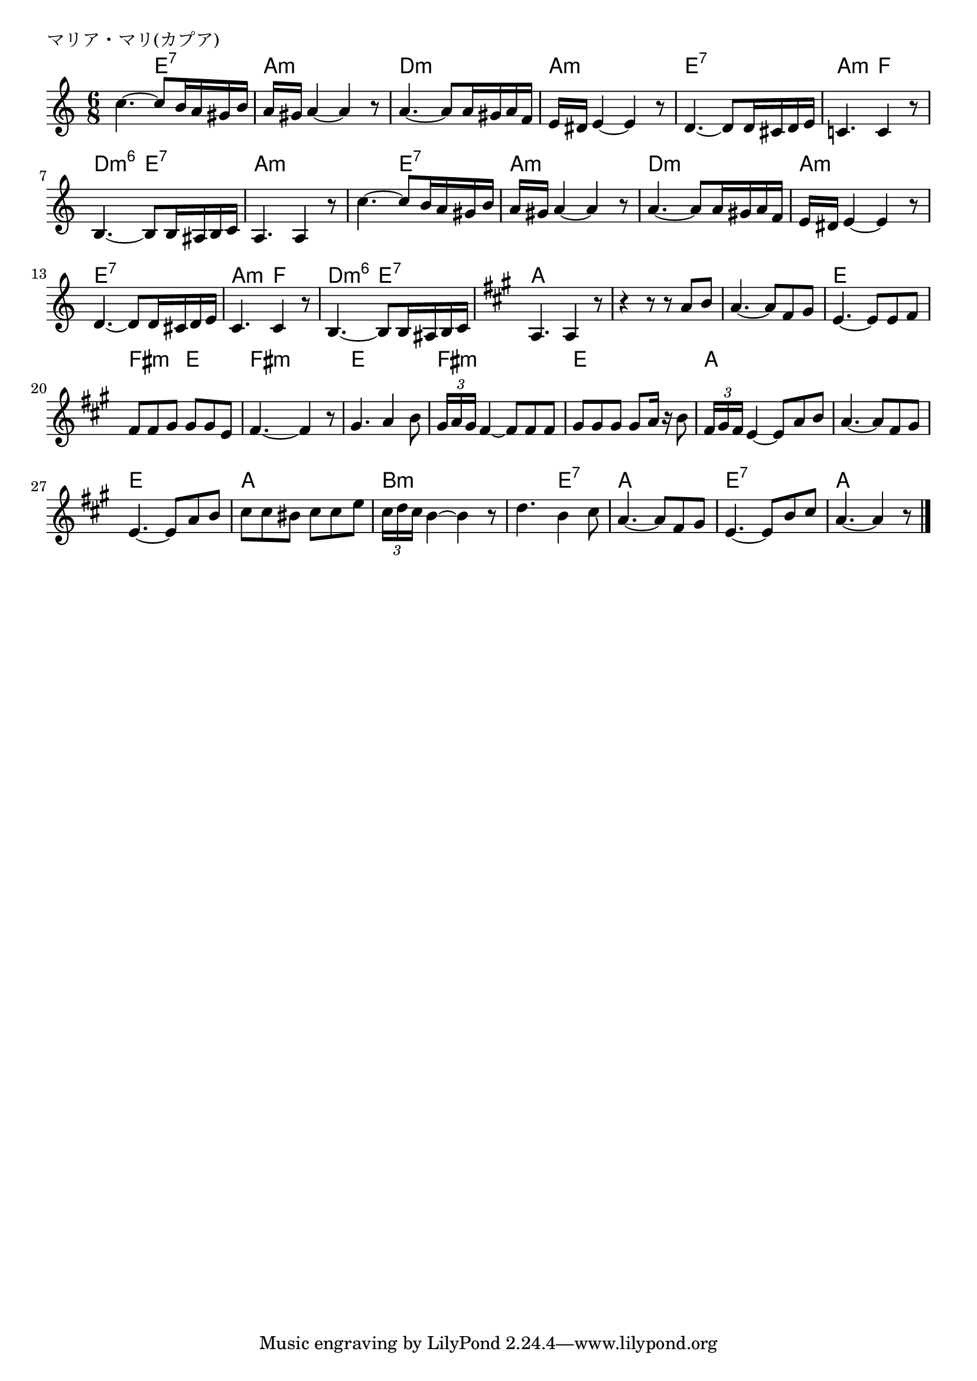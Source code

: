 \version "2.18.2"

% マリア・マリ(カプア)

\header {
piece = "マリア・マリ(カプア)"
}

melody =
\relative c'' {
\key a \minor
\time 6/8
\set Score.tempoHideNote = ##t
\tempo 4=80
\numericTimeSignature
%
c4.~ c8 b16 a gis b |
a16 gis a4~a4 r8 |

a4.~ a8 a16 gis a f |
e16 dis e4~e r8 |
d4.~ d8 d16 cis d e |

c!4. c4 r8 |
b4.~b8 b16 ais b c|
a4. a4 r8 | % 8
 
c'4.~ c8 b16 a gis b | % 9
a16 gis a4~a4 r8 |
a4.~ a8 a16 gis a f |

e16 dis e4~e r8 |
d4.~ d8 d16 cis d e |
c4. c4 r8 |

b4.~b8 b16 ais b c|
\key a \major
a4. a4 r8 | 
r4 r8 r a' b |
a4.~a8 fis gis |

e4.~e8 e fis |
fis fis gis gis gis e |
fis4.~fis4 r8 |

gis4. a4 b8 |
\tuplet3/2{gis16 a gis} fis4~fis8 fis fis |
gis gis gis gis a16 r b8 |

\tuplet3/2{fis16 gis fis} e4~e8 a b |
a4.~a8 fis gis |
e4.~e8 a b |

cis8 cis bis cis cis e |
\tuplet3/2{cis16 d cis} b4~b4 r8 | % 28
d4. b4 cis8 |

a4.~a8 fis gis |
e4.~e8 b' cis |
a4.~a4 r8 |



\bar "|."
}
\score {
<<
\chords {
\set noChordSymbol = ""
\set chordChanges=##t
%%
r4. e:7 a:m a:m
d:m d:m a:m a:m e:7 e:7
a:m f d:m6 e:7 a:m a:m
a:m e:7 a:m a:m d:m d:m 
a:m a:m e:7 e:7 a:m f 
d:m6 e:7 a a a a a a
e e fis:m e fis:m fis:m
e e fis:m fis:m e e
a a a a e e
a a b:m b:m b:m e:7
a a e:7 e:7 a a



}
\new Staff {\melody}
>>
\layout {
line-width = #190
indent = 0\mm
}
\midi {}
}